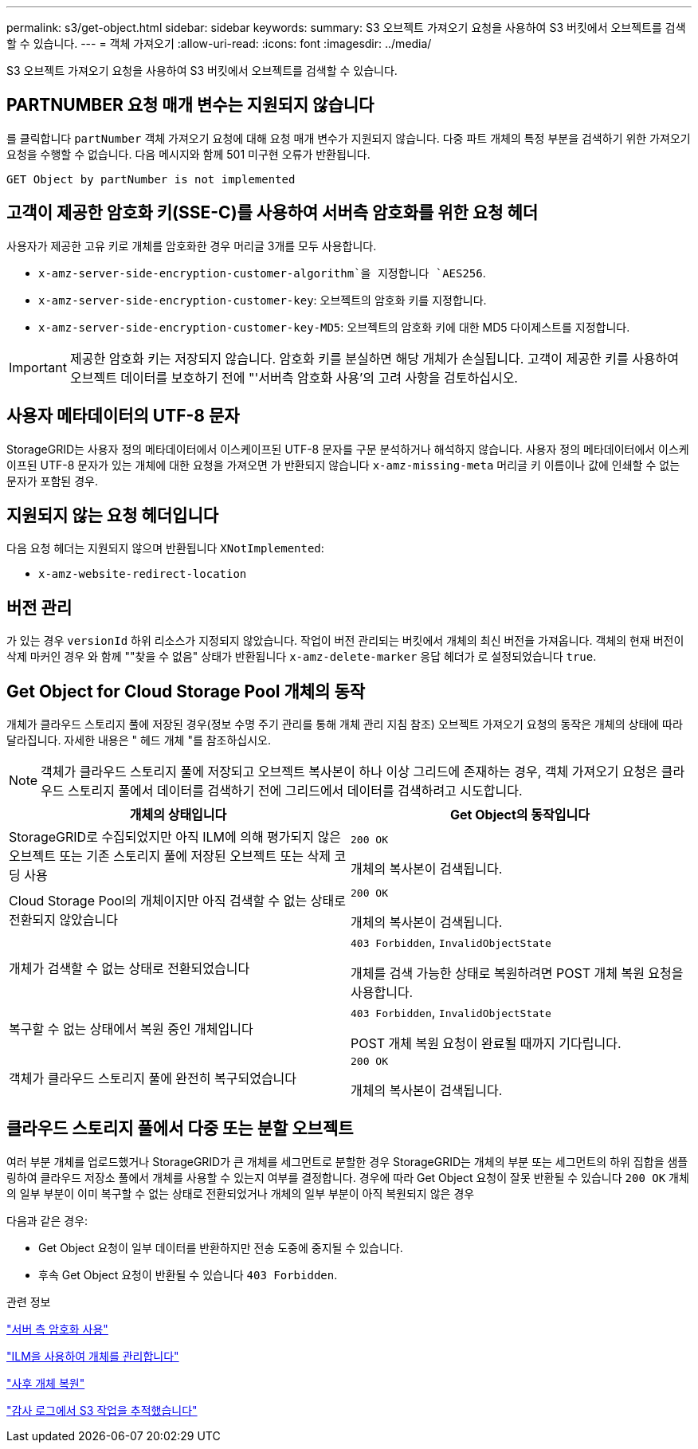 ---
permalink: s3/get-object.html 
sidebar: sidebar 
keywords:  
summary: S3 오브젝트 가져오기 요청을 사용하여 S3 버킷에서 오브젝트를 검색할 수 있습니다. 
---
= 객체 가져오기
:allow-uri-read: 
:icons: font
:imagesdir: ../media/


[role="lead"]
S3 오브젝트 가져오기 요청을 사용하여 S3 버킷에서 오브젝트를 검색할 수 있습니다.



== PARTNUMBER 요청 매개 변수는 지원되지 않습니다

를 클릭합니다 `partNumber` 객체 가져오기 요청에 대해 요청 매개 변수가 지원되지 않습니다. 다중 파트 개체의 특정 부분을 검색하기 위한 가져오기 요청을 수행할 수 없습니다. 다음 메시지와 함께 501 미구현 오류가 반환됩니다.

[listing]
----
GET Object by partNumber is not implemented
----


== 고객이 제공한 암호화 키(SSE-C)를 사용하여 서버측 암호화를 위한 요청 헤더

사용자가 제공한 고유 키로 개체를 암호화한 경우 머리글 3개를 모두 사용합니다.

* `x-amz-server-side-encryption-customer-algorithm`을 지정합니다 `AES256`.
* `x-amz-server-side-encryption-customer-key`: 오브젝트의 암호화 키를 지정합니다.
* `x-amz-server-side-encryption-customer-key-MD5`: 오브젝트의 암호화 키에 대한 MD5 다이제스트를 지정합니다.



IMPORTANT: 제공한 암호화 키는 저장되지 않습니다. 암호화 키를 분실하면 해당 개체가 손실됩니다. 고객이 제공한 키를 사용하여 오브젝트 데이터를 보호하기 전에 "'서버측 암호화 사용'의 고려 사항을 검토하십시오.



== 사용자 메타데이터의 UTF-8 문자

StorageGRID는 사용자 정의 메타데이터에서 이스케이프된 UTF-8 문자를 구문 분석하거나 해석하지 않습니다. 사용자 정의 메타데이터에서 이스케이프된 UTF-8 문자가 있는 개체에 대한 요청을 가져오면 가 반환되지 않습니다 `x-amz-missing-meta` 머리글 키 이름이나 값에 인쇄할 수 없는 문자가 포함된 경우.



== 지원되지 않는 요청 헤더입니다

다음 요청 헤더는 지원되지 않으며 반환됩니다 `XNotImplemented`:

* `x-amz-website-redirect-location`




== 버전 관리

가 있는 경우 `versionId` 하위 리소스가 지정되지 않았습니다. 작업이 버전 관리되는 버킷에서 개체의 최신 버전을 가져옵니다. 객체의 현재 버전이 삭제 마커인 경우 와 함께 ""찾을 수 없음" 상태가 반환됩니다 `x-amz-delete-marker` 응답 헤더가 로 설정되었습니다 `true`.



== Get Object for Cloud Storage Pool 개체의 동작

개체가 클라우드 스토리지 풀에 저장된 경우(정보 수명 주기 관리를 통해 개체 관리 지침 참조) 오브젝트 가져오기 요청의 동작은 개체의 상태에 따라 달라집니다. 자세한 내용은 " 헤드 개체 "를 참조하십시오.


NOTE: 객체가 클라우드 스토리지 풀에 저장되고 오브젝트 복사본이 하나 이상 그리드에 존재하는 경우, 객체 가져오기 요청은 클라우드 스토리지 풀에서 데이터를 검색하기 전에 그리드에서 데이터를 검색하려고 시도합니다.

|===
| 개체의 상태입니다 | Get Object의 동작입니다 


 a| 
StorageGRID로 수집되었지만 아직 ILM에 의해 평가되지 않은 오브젝트 또는 기존 스토리지 풀에 저장된 오브젝트 또는 삭제 코딩 사용
 a| 
`200 OK`

개체의 복사본이 검색됩니다.



 a| 
Cloud Storage Pool의 개체이지만 아직 검색할 수 없는 상태로 전환되지 않았습니다
 a| 
`200 OK`

개체의 복사본이 검색됩니다.



 a| 
개체가 검색할 수 없는 상태로 전환되었습니다
 a| 
`403 Forbidden`, `InvalidObjectState`

개체를 검색 가능한 상태로 복원하려면 POST 개체 복원 요청을 사용합니다.



 a| 
복구할 수 없는 상태에서 복원 중인 개체입니다
 a| 
`403 Forbidden`, `InvalidObjectState`

POST 개체 복원 요청이 완료될 때까지 기다립니다.



 a| 
객체가 클라우드 스토리지 풀에 완전히 복구되었습니다
 a| 
`200 OK`

개체의 복사본이 검색됩니다.

|===


== 클라우드 스토리지 풀에서 다중 또는 분할 오브젝트

여러 부분 개체를 업로드했거나 StorageGRID가 큰 개체를 세그먼트로 분할한 경우 StorageGRID는 개체의 부분 또는 세그먼트의 하위 집합을 샘플링하여 클라우드 저장소 풀에서 개체를 사용할 수 있는지 여부를 결정합니다. 경우에 따라 Get Object 요청이 잘못 반환될 수 있습니다 `200 OK` 개체의 일부 부분이 이미 복구할 수 없는 상태로 전환되었거나 개체의 일부 부분이 아직 복원되지 않은 경우

다음과 같은 경우:

* Get Object 요청이 일부 데이터를 반환하지만 전송 도중에 중지될 수 있습니다.
* 후속 Get Object 요청이 반환될 수 있습니다 `403 Forbidden`.


.관련 정보
link:using-server-side-encryption.html["서버 측 암호화 사용"]

link:../ilm/index.html["ILM을 사용하여 개체를 관리합니다"]

link:post-object-restore.html["사후 개체 복원"]

link:s3-operations-tracked-in-audit-logs.html["감사 로그에서 S3 작업을 추적했습니다"]
